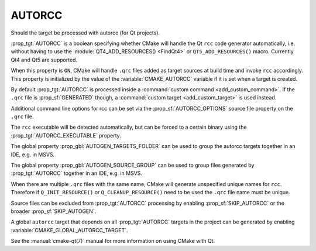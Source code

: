 AUTORCC
-------

Should the target be processed with autorcc (for Qt projects).

:prop_tgt:`AUTORCC` is a boolean specifying whether CMake will handle
the Qt ``rcc`` code generator automatically, i.e. without having to use
the :module:`QT4_ADD_RESOURCES() <FindQt4>` or ``QT5_ADD_RESOURCES()``
macro.  Currently Qt4 and Qt5 are supported.

When this property is ``ON``, CMake will handle ``.qrc`` files added
as target sources at build time and invoke ``rcc`` accordingly.
This property is initialized by the value of the :variable:`CMAKE_AUTORCC`
variable if it is set when a target is created.

By default :prop_tgt:`AUTORCC` is processed inside a
:command:`custom command <add_custom_command>`.
If the ``.qrc`` file is :prop_sf:`GENERATED` though, a
:command:`custom target <add_custom_target>` is used instead.

Additional command line options for rcc can be set via the
:prop_sf:`AUTORCC_OPTIONS` source file property on the ``.qrc`` file.

The ``rcc`` executable will be detected automatically, but can be forced to
a certain binary using the :prop_tgt:`AUTORCC_EXECUTABLE` property.

The global property :prop_gbl:`AUTOGEN_TARGETS_FOLDER` can be used to group
the autorcc targets together in an IDE, e.g. in MSVS.

The global property :prop_gbl:`AUTOGEN_SOURCE_GROUP` can be used to group
files generated by :prop_tgt:`AUTORCC` together in an IDE, e.g.  in MSVS.

When there are multiple ``.qrc`` files with the same name, CMake will
generate unspecified unique names for ``rcc``.  Therefore if
``Q_INIT_RESOURCE()`` or ``Q_CLEANUP_RESOURCE()`` need to be used the
``.qrc`` file name must be unique.

Source files can be excluded from :prop_tgt:`AUTORCC` processing by
enabling :prop_sf:`SKIP_AUTORCC` or the broader :prop_sf:`SKIP_AUTOGEN`.

A global ``autorcc`` target that depends on all :prop_tgt:`AUTORCC` targets
in the project can be generated by enabling
:variable:`CMAKE_GLOBAL_AUTORCC_TARGET`.

See the :manual:`cmake-qt(7)` manual for more information on using CMake
with Qt.
